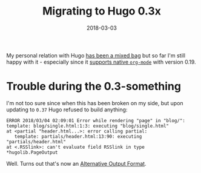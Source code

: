 #+TITLE:  Migrating to Hugo 0.3x
#+DATE: 2018-03-03
#+DRAFT: nil
#+TAGS: hugo migration markdown orgmode emacs

My personal relation with Hugo [[https://git.bascht.space/bascht/bascht.com/commit/75ae9c346694686f1d05a5839df6a4c23e628260][has been a mixed bag]] but so far I'm still happy
with it - especially since it [[http://bepsays.com/en/2017/02/27/hugo-019/][supports native =org-mode=]] with version 0.19.

* Trouble during the 0.3-something

  I'm not too sure since when this has been broken on my side, but upon updating
  to =0.37= Hugo refused to build anything:

  #+BEGIN_SRC log
  ERROR 2018/03/04 02:09:01 Error while rendering "page" in "blog/":
  template: blog/single.html:1:3: executing "blog/single.html"
  at <partial "header.html...>: error calling partial:
     template: partials/header.html:13:90: executing "partials/header.html"
  at <.RSSlink>: can't evaluate field RSSlink in type *hugolib.PageOutput
  #+END_SRC

  Well. Turns out that's now an [[https://git.bascht.space/bascht/bascht.com/commit/b59f4199f254748d53536519f8dc0a46f232bed1][Alternative Output Format]].
